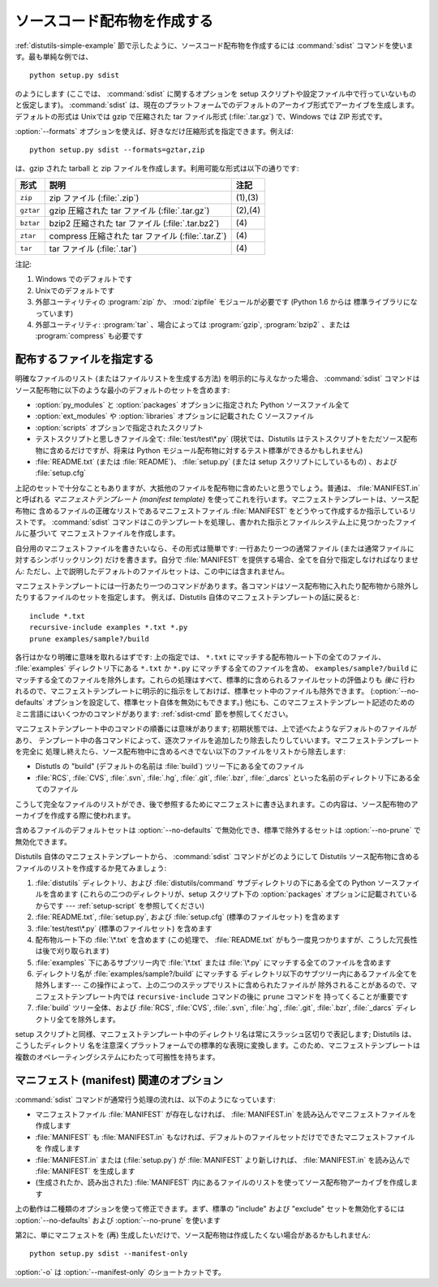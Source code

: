 .. _source-dist:

****************************
ソースコード配布物を作成する
****************************

:ref:`distutils-simple-example` 節で示したように、ソースコード配布物を作成するには :command:`sdist`
コマンドを使います。最も単純な例では、 ::

   python setup.py sdist

のようにします (ここでは、 :command:`sdist` に関するオプションを setup スクリプトや設定ファイル中で行っていないものと仮定します)。
:command:`sdist` は、現在のプラットフォームでのデフォルトのアーカイブ形式でアーカイブを生成します。デフォルトの形式は Unixでは gzip
で圧縮された tar ファイル形式 (:file:`.tar.gz`) で、Windows では ZIP 形式です。

:option:`--formats` オプションを使えば、好きなだけ圧縮形式を指定できます。例えば::

   python setup.py sdist --formats=gztar,zip

は、gzip された tarball と zip ファイルを作成します。利用可能な形式は以下の通りです:

.. %

+-----------+----------------------------------+---------+
| 形式      | 説明                             | 注記    |
+===========+==================================+=========+
| ``zip``   | zip ファイル (:file:`.zip`)      | (1),(3) |
+-----------+----------------------------------+---------+
| ``gztar`` | gzip 圧縮された tar ファイル     | (2),(4) |
|           | (:file:`.tar.gz`)                |         |
+-----------+----------------------------------+---------+
| ``bztar`` | bzip2 圧縮された tar ファイル    | \(4)    |
|           | (:file:`.tar.bz2`)               |         |
+-----------+----------------------------------+---------+
| ``ztar``  | compress 圧縮された tar ファイル | \(4)    |
|           | (:file:`.tar.Z`)                 |         |
+-----------+----------------------------------+---------+
| ``tar``   | tar ファイル (:file:`.tar`)      | \(4)    |
+-----------+----------------------------------+---------+

注記:

(1)
   Windows でのデフォルトです

(2)
   Unixでのデフォルトです

(3)
   外部ユーティリティの :program:`zip` か、 :mod:`zipfile`  モジュールが必要です (Python 1.6 からは
   標準ライブラリになっています)

(4)
   外部ユーティリティ: :program:`tar` 、場合によっては :program:`gzip`, :program:`bzip2` 、または
   :program:`compress` も必要です


.. _manifest:

配布するファイルを指定する
==========================

明確なファイルのリスト (またはファイルリストを生成する方法) を明示的に与えなかった場合、 :command:`sdist`
コマンドはソース配布物に以下のような最小のデフォルトのセットを含めます:

* :option:`py_modules` と :option:`packages` オプションに指定された Python ソースファイル全て

* :option:`ext_modules` や :option:`libraries` オプションに記載された C ソースファイル

  .. XXX C ライブラリソースの取得機構は現状ではうまく動きません -- :file:`build_clib.py` には、
    :meth:`get_source_files` メソッドがありません!

* :option:`scripts` オプションで指定されたスクリプト

* テストスクリプトと思しきファイル全て: :file:`test/test\*.py` (現状では、Distutils
  はテストスクリプトをただソース配布物に含めるだけですが、将来は Python モジュール配布物に対するテスト標準ができるかもしれません)

* :file:`README.txt` (または :file:`README`)、 :file:`setup.py`  (または setup
  スクリプトにしているもの) 、および :file:`setup.cfg`

上記のセットで十分なこともありますが、大抵他のファイルを配布物に含めたいと思うでしょう。普通は、 :file:`MANIFEST.in` と呼ばれる
*マニフェストテンプレート (manifest template)* を使ってこれを行います。マニフェストテンプレートは、ソース配布物に
含めるファイルの正確なリストであるマニフェストファイル :file:`MANIFEST` をどうやって作成するか指示しているリストです。
:command:`sdist` コマンドはこのテンプレートを処理し、書かれた指示とファイルシステム上に見つかったファイルに基づいて
マニフェストファイルを作成します。

自分用のマニフェストファイルを書きたいなら、その形式は簡単です: 一行あたり一つの通常ファイル (または通常ファイルに対するシンボリックリンク)
だけを書きます。自分で :file:`MANIFEST` を提供する場合、全てを自分で指定しなければなりません:
ただし、上で説明したデフォルトのファイルセットは、この中には含まれません。

マニフェストテンプレートには一行あたり一つのコマンドがあります。各コマンドはソース配布物に入れたり配布物から除外したりするファイルのセットを指定します。
例えば、Distutils 自体のマニフェストテンプレートの話に戻ると::

   include *.txt
   recursive-include examples *.txt *.py
   prune examples/sample?/build

各行はかなり明確に意味を取れるはずです: 上の指定では、 ``*.txt`` にマッチする配布物ルート下の全てのファイル、 :file:`examples`
ディレクトリ下にある ``*.txt`` か ``*.py`` にマッチする全てのファイルを含め、 ``examples/sample?/build``
にマッチする全てのファイルを除外します。これらの処理はすべて、標準的に含められるファイルセットの評価よりも *後に*
行われるので、マニフェストテンプレートに明示的に指示をしておけば、標準セット中のファイルも除外できます。 (:option:`--no-defaults`
オプションを設定して、標準セット自体を無効にもできます。) 他にも、このマニフェストテンプレート記述のためのミニ言語にはいくつかのコマンドがあります:
:ref:`sdist-cmd` 節を参照してください。

マニフェストテンプレート中のコマンドの順番には意味があります;  初期状態では、上で述べたようなデフォルトのファイルがあり、
テンプレート中の各コマンドによって、逐次ファイルを追加したり除去したりしていいます。マニフェストテンプレートを完全に
処理し終えたら、ソース配布物中に含めるべきでない以下のファイルをリストから除去します:

* Distutls の "build" (デフォルトの名前は :file:`build`) ツリー下にある全てのファイル

* :file:`RCS`, :file:`CVS`, :file:`.svn`, :file:`.hg`, :file:`.git`, :file:`.bzr`, :file:`_darcs`
  といった名前のディレクトリ下にある全てのファイル

こうして完全なファイルのリストができ、後で参照するためにマニフェストに書き込まれます。この内容は、ソース配布物のアーカイブを作成する際に使われます。

含めるファイルのデフォルトセットは :option:`--no-defaults` で無効化でき、標準で除外するセットは
:option:`--no-prune` で無効化できます。

Distutils 自体のマニフェストテンプレートから、 :command:`sdist` コマンドがどのようにして Distutils
ソース配布物に含めるファイルのリストを作成するか見てみましょう:

#. :file:`distutils` ディレクトリ、および :file:`distutils/command` サブディレクトリの下にある全ての
   Python ソースファイルを含めます (これらの二つのディレクトリが、setup スクリプト下の :option:`packages`
   オプションに記載されているからです ---  :ref:`setup-script` を参照してください)

#. :file:`README.txt`, :file:`setup.py`, および :file:`setup.cfg` (標準のファイルセット)
   を含めます

#. :file:`test/test\*.py` (標準のファイルセット) を含めます

#. 配布物ルート下の :file:`\*.txt` を含めます (この処理で、 :file:`README.txt`
   がもう一度見つかりますが、こうした冗長性は後で刈り取られます)

#. :file:`examples` 下にあるサブツリー内で :file:`\*.txt` または :file:`\*.py`
   にマッチする全てのファイルを含めます

#. ディレクトリ名が :file:`examples/sample?/build` にマッチする
   ディレクトリ以下のサブツリー内にあるファイル全てを除外します--- この操作によって、上の二つのステップでリストに含められたファイルが
   除外されることがあるので、マニフェストテンプレート内では ``recursive-include`` コマンドの後に ``prune`` コマンドを
   持ってくることが重要です

#. :file:`build` ツリー全体、および :file:`RCS`, :file:`CVS`, :file:`.svn`,
   :file:`.hg`, :file:`.git`, :file:`.bzr`, :file:`_darcs` ディレクトリ全てを除外します。

setup スクリプトと同様、マニフェストテンプレート中のディレクトリ名は常にスラッシュ区切りで表記します; Distutils は、こうしたディレクトリ
名を注意深くプラットフォームでの標準的な表現に変換します。このため、マニフェストテンプレートは複数のオペレーティングシステムにわたって可搬性を持ちます。


.. _manifest-options:

マニフェスト (manifest) 関連のオプション
========================================

:command:`sdist` コマンドが通常行う処理の流れは、以下のようになっています:

* マニフェストファイル :file:`MANIFEST` が存在しなければ、 :file:`MANIFEST.in`
  を読み込んでマニフェストファイルを作成します

* :file:`MANIFEST` も :file:`MANIFEST.in` もなければ、デフォルトのファイルセットだけでできたマニフェストファイルを
  作成します

* :file:`MANIFEST.in` または (:file:`setup.py`) が :file:`MANIFEST`
  より新しければ、 :file:`MANIFEST.in` を読み込んで :file:`MANIFEST` を生成します

* (生成されたか、読み出された) :file:`MANIFEST` 内にあるファイルのリストを使ってソース配布物アーカイブを作成します

上の動作は二種類のオプションを使って修正できます。まず、標準の "include" および "exclude" セットを無効化するには
:option:`--no-defaults` および :option:`--no-prune`  を使います

第2に、単にマニフェストを (再) 生成したいだけで、ソース配布物は作成したくない場合があるかもしれません::

   python setup.py sdist --manifest-only

:option:`-o` は :option:`--manifest-only` のショートカットです。


